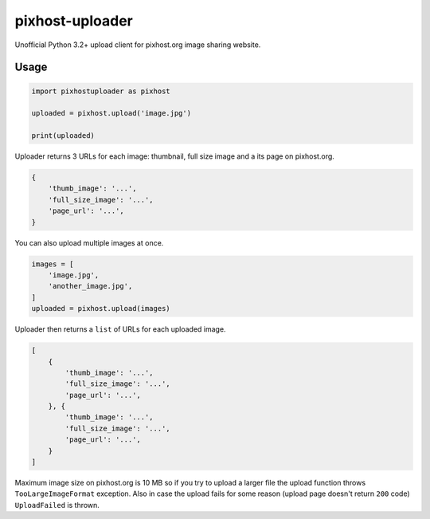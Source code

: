 pixhost-uploader
================

Unofficial Python 3.2+ upload client for pixhost.org image sharing
website.

Usage
-----

.. code::

    import pixhostuploader as pixhost

    uploaded = pixhost.upload('image.jpg')

    print(uploaded)

Uploader returns 3 URLs for each image: thumbnail, full size image and a
its page on pixhost.org.

.. code::

    {
        'thumb_image': '...',
        'full_size_image': '...',
        'page_url': '...',
    }

You can also upload multiple images at once.

.. code::

    images = [
        'image.jpg',
        'another_image.jpg',
    ]
    uploaded = pixhost.upload(images)

Uploader then returns a ``list`` of URLs for each uploaded image.

.. code::

    [
        {
            'thumb_image': '...',
            'full_size_image': '...',
            'page_url': '...',
        }, {
            'thumb_image': '...',
            'full_size_image': '...',
            'page_url': '...',
        }
    ]

Maximum image size on pixhost.org is 10 MB so if you try to upload a
larger file the upload function throws ``TooLargeImageFormat``
exception.
Also in case the upload fails for some reason (upload page doesn't
return ``200`` code) ``UploadFailed`` is thrown.